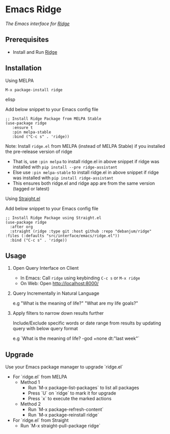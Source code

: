 * Emacs Ridge
  [[https://stable.melpa.org/#/ridge][file:https://stable.melpa.org/packages/ridge-badge.svg]] [[https://melpa.org/#/ridge][file:https://melpa.org/packages/ridge-badge.svg]]
 
  /The Emacs interface for [[https://github.com/debanjum/ridge][Ridge]]/

** Prerequisites
   - Install and Run [[https://github.com/debanjum/ridge][Ridge]]

** Installation
**** Using MELPA
     #+begin_src elisp
      M-x package-install ridge
     #+end_src elisp

     Add below snippet to your Emacs config file
     #+begin_src elisp
     ;; Install Ridge Package from MELPA Stable
     (use-package ridge
        :ensure t
        :pin melpa-stable
        :bind ("C-c s" . 'ridge))
     #+end_src

    Note: Install ~ridge.el~ from MELPA (instead of MELPA Stable) if you installed the pre-release version of ridge
    - That is, use ~:pin melpa~ to install ridge.el in above snippet if ridge was installed with ~pip install --pre ridge-assistant~
    - Else use ~:pin melpa-stable~ to install ridge.el in above snippet if ridge was installed with ~pip install ridge-assistant~
    - This ensures both ridge.el and ridge app are from the same version (tagged or latest)

**** Using [[https://github.com/raxod502/straight.el][Straight.el]]
     Add below snippet to your Emacs config file
     #+begin_src elisp
       ;; Install Ridge Package using Straight.el
       (use-package ridge
         :after org
         :straight (ridge :type git :host github :repo "debanjum/ridge" :files (:defaults "src/interface/emacs/ridge.el"))
         :bind ("C-c s" . 'ridge))
     #+end_src

** Usage
   1. Open Query Interface on Client

       - In Emacs: Call ~ridge~ using keybinding ~C-c s~ or ~M-x ridge~
       - On Web: Open http://localhost:8000/

   2. Query Incrementally in Natural Language

      e.g "What is the meaning of life?" "What are my life goals?"

   3. Apply filters to narrow down results further

      Include/Exclude specific words or date range from results by updating query with below query format

      e.g `What is the meaning of life? -god +none dt:"last week"`

** Upgrade
Use your Emacs package manager to upgrade `ridge.el`

- For `ridge.el` from MELPA
  - Method 1
    - Run `M-x package-list-packages` to list all packages
    - Press `U` on `ridge` to mark it for upgrade
    - Press `x` to execute the marked actions
  - Method 2
    - Run `M-x package-refresh-content`
    - Run `M-x package-reinstall ridge`

- For `ridge.el` from Straight
  - Run `M-x straight-pull-package ridge`
